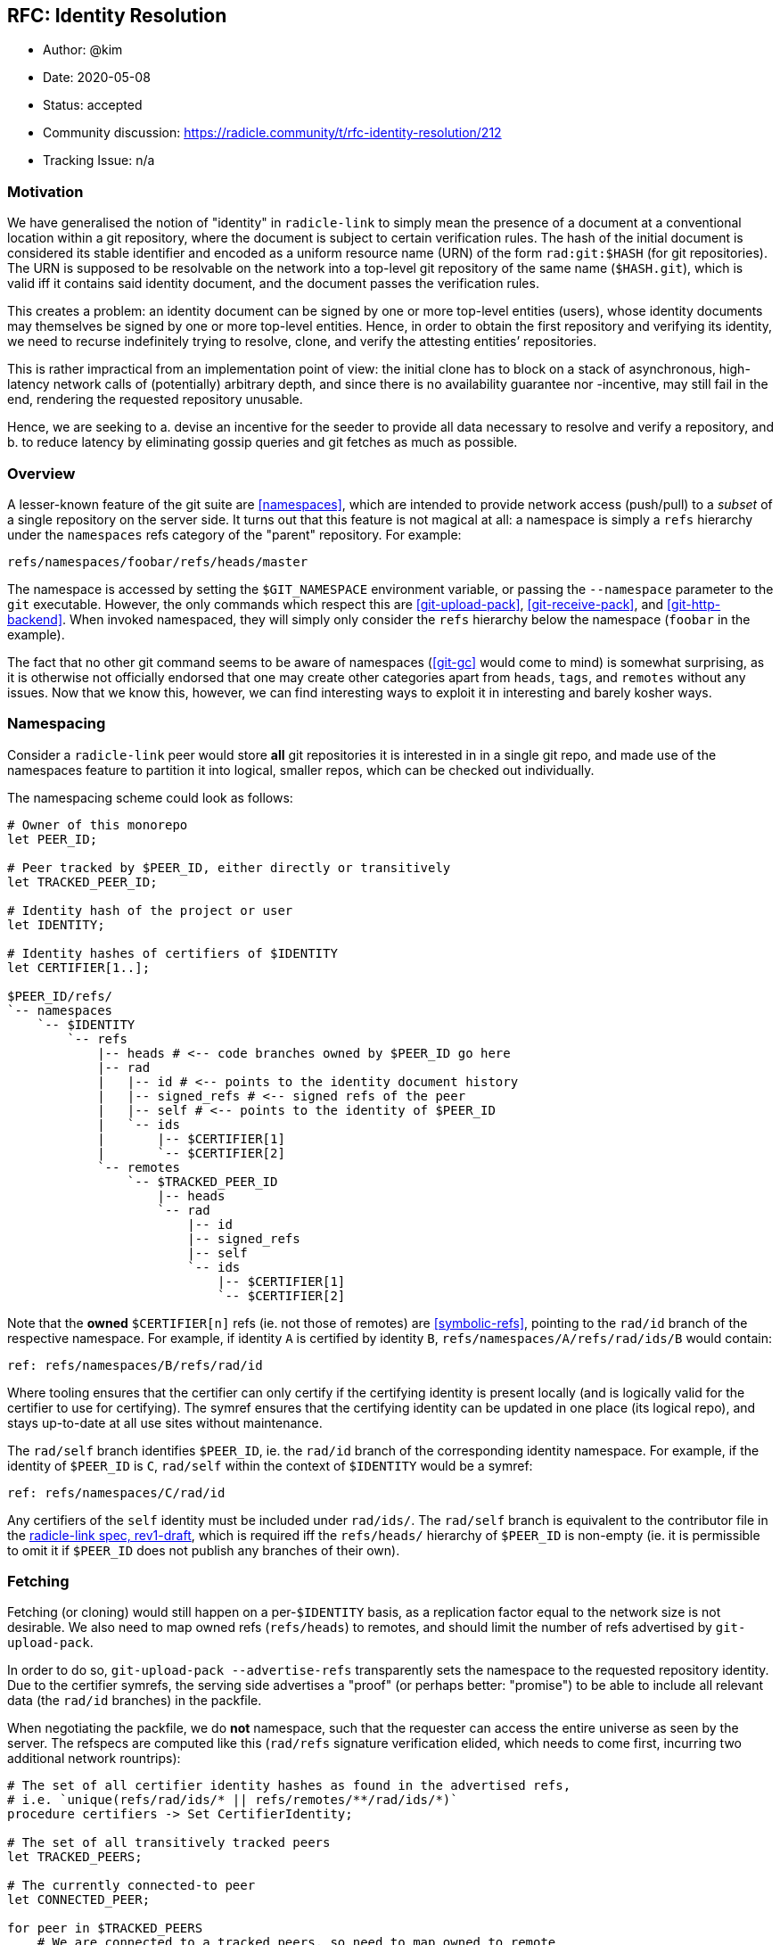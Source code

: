 == RFC: Identity Resolution

:author: @kim
:revdate: 2020-05-08
:revremark: accepted
:toc:
:toc-placement: preamble

* Author: {author}
* Date: {revdate}
* Status: {revremark}
* Community discussion:
https://radicle.community/t/rfc-identity-resolution/212
* Tracking Issue: n/a

=== Motivation

We have generalised the notion of "identity" in `radicle-link` to
simply mean the presence of a document at a conventional location within
a git repository, where the document is subject to certain verification
rules. The hash of the initial document is considered its stable
identifier and encoded as a uniform resource name (URN) of the form
`rad:git:$HASH` (for git repositories). The URN is supposed to be
resolvable on the network into a top-level git repository of the same
name (`$HASH.git`), which is valid iff it contains said identity
document, and the document passes the verification rules.

This creates a problem: an identity document can be signed by one or
more top-level entities (users), whose identity documents may themselves
be signed by one or more top-level entities. Hence, in order to obtain
the first repository and verifying its identity, we need to recurse
indefinitely trying to resolve, clone, and verify the attesting
entities’ repositories.

This is rather impractical from an implementation point of view: the
initial clone has to block on a stack of asynchronous, high-latency
network calls of (potentially) arbitrary depth, and since there is no
availability guarantee nor -incentive, may still fail in the end,
rendering the requested repository unusable.

Hence, we are seeking to a. devise an incentive for the seeder to
provide all data necessary to resolve and verify a repository, and b. to
reduce latency by eliminating gossip queries and git fetches as much as
possible.

=== Overview

A lesser-known feature of the git suite are
<<namespaces>>, which are intended
to provide network access (push/pull) to a _subset_ of a single
repository on the server side. It turns out that this feature is not
magical at all: a namespace is simply a `refs` hierarchy under the
`namespaces` refs category of the "parent" repository. For example:

....
refs/namespaces/foobar/refs/heads/master
....

The namespace is accessed by setting the `$GIT_NAMESPACE` environment
variable, or passing the `--namespace` parameter to the `git`
executable. However, the only commands which respect this are
<<git-upload-pack>>, <<git-receive-pack>>, and
<<git-http-backend>>. When invoked namespaced, they will simply only
consider the `refs` hierarchy below the namespace (`foobar` in the
example).

The fact that no other git command seems to be aware of namespaces
(<<git-gc>> would come to mind) is somewhat surprising, as it is
otherwise not officially endorsed that one may create other categories
apart from `heads`, `tags`, and `remotes` without any issues. Now that
we know this, however, we can find interesting ways to exploit it in
interesting and barely kosher ways.

=== Namespacing

Consider a `radicle-link` peer would store *all* git repositories it is
interested in in a single git repo, and made use of the namespaces
feature to partition it into logical, smaller repos, which can be
checked out individually.

The namespacing scheme could look as follows:

....
# Owner of this monorepo
let PEER_ID;

# Peer tracked by $PEER_ID, either directly or transitively
let TRACKED_PEER_ID;

# Identity hash of the project or user
let IDENTITY;

# Identity hashes of certifiers of $IDENTITY
let CERTIFIER[1..];

$PEER_ID/refs/
`-- namespaces
    `-- $IDENTITY
        `-- refs
            |-- heads # <-- code branches owned by $PEER_ID go here
            |-- rad
            |   |-- id # <-- points to the identity document history
            |   |-- signed_refs # <-- signed refs of the peer
            |   |-- self # <-- points to the identity of $PEER_ID
            |   `-- ids
            |       |-- $CERTIFIER[1]
            |       `-- $CERTIFIER[2]
            `-- remotes
                `-- $TRACKED_PEER_ID
                    |-- heads
                    `-- rad
                        |-- id
                        |-- signed_refs
                        |-- self
                        `-- ids
                            |-- $CERTIFIER[1]
                            `-- $CERTIFIER[2]
....

Note that the *owned* `$CERTIFIER[n]` refs (ie. not those of remotes)
are <<symbolic-refs>>, pointing
to the `rad/id` branch of the respective namespace. For example, if
identity `A` is certified by identity `B`,
`refs/namespaces/A/refs/rad/ids/B` would contain:

....
ref: refs/namespaces/B/refs/rad/id
....

Where tooling ensures that the certifier can only certify if the
certifying identity is present locally (and is logically valid for the
certifier to use for certifying). The symref ensures that the certifying
identity can be updated in one place (its logical repo), and stays
up-to-date at all use sites without maintenance.

The `rad/self` branch identifies `$PEER_ID`, ie. the `rad/id` branch of
the corresponding identity namespace. For example, if the identity of
`$PEER_ID` is `C`, `rad/self` within the context of `$IDENTITY` would be
a symref:

....
ref: refs/namespaces/C/rad/id
....

Any certifiers of the `self` identity must be included under `rad/ids/`.
The `rad/self` branch is equivalent to the contributor file in the
<<radicle-link-spec, radicle-link spec, rev1-draft>>, which is
required iff the `refs/heads/` hierarchy of `$PEER_ID` is non-empty (ie.
it is permissible to omit it if `$PEER_ID` does not publish any branches
of their own).

=== Fetching

Fetching (or cloning) would still happen on a per-`$IDENTITY` basis, as
a replication factor equal to the network size is not desirable. We also
need to map owned refs (`refs/heads`) to remotes, and should limit the
number of refs advertised by `git-upload-pack`.

In order to do so, `git-upload-pack --advertise-refs` transparently sets
the namespace to the requested repository identity. Due to the certifier
symrefs, the serving side advertises a "proof" (or perhaps better:
"promise") to be able to include all relevant data (the `rad/id`
branches) in the packfile.

When negotiating the packfile, we do *not* namespace, such that the
requester can access the entire universe as seen by the server. The
refspecs are computed like this (`rad/refs` signature verification
elided, which needs to come first, incurring two additional network
rountrips):

....
# The set of all certifier identity hashes as found in the advertised refs,
# i.e. `unique(refs/rad/ids/* || refs/remotes/**/rad/ids/*)`
procedure certifiers -> Set CertifierIdentity;

# The set of all transitively tracked peers
let TRACKED_PEERS;

# The currently connected-to peer
let CONNECTED_PEER;

for peer in $TRACKED_PEERS
    # We are connected to a tracked peers, so need to map owned to remote
    # branches
    if $peer == $CONNECTED_PEER
        # Code branches may be non-fast-forwarded
        +refs/namespaces/$IDENTITY/refs/heads/*:refs/namespaces/$IDENTITY/refs/remotes/$peer/refs/heads/*

        # Map the owned id and certifier branches
        refs/namespaces/$IDENTITY/rad/id*:refs/namespaces/$IDENTITY/refs/remotes/$peer/rad/id*

        # Also map the certifier identities from and to top-level repos.
        # Here, we're only interested in the branches owned by $peer.
        for certifier in certifiers()
            refs/namespaces/$certifier/rad/id*:refs/namespaces/$certifier/refs/remotes/$peer/rad/id*
        end
    else
        # Same as above, but $CONNECTED_PEER doesn't own the code branches
        # (but is -- possibly -- tracking $peer).
        +refs/namespaces/$IDENTITY/refs/remotes/$peer/heads/*:refs/namespaces/$IDENTITY/refs/remotes/$peer/refs/heads/*

        # Dito
        refs/namespaces/$IDENTITY/refs/remotes/$peer/rad/id*:refs/namespaces/$IDENTITY/refs/remotes/$peer/rad/id*

        # Map top-level identities (from and to remote $peer)
        for certifier in certifiers()
            refs/namespaces/$certifier/refs/remotes/$peer/rad/id*:refs/namespaces/$certifier/refs/remotes/$peer/rad/id*
        end
    end
end
....

We can now, in a single packfile, receive a "mirror" of the logical
remote repository requested (modulo the mapping of remotely owned
branches to `refs/remotes`), _as well as_ all of the top-level logical
repositories of all certifiers required to verify the identity
document(s). Additionally, also the certifier identities can be
verified, as we can resolve second-degree certifier identities within
the namespace of the respective certifier. This may still not be
sufficient, as recursion depth is not inherently limited by the identity
verification protocol – it is, however, at the network protocol level,
and it is so at a reasonable depth which _should_ be sufficient for most
purposes.

=== Identity Resolution

As every top-level repository is strictly self-contained, the identity
can be verified without leaving the namespace.

Note that, although technically tolerated by the verification algorithm,
we reject history rewrites. This simplifies determining the latest known
revision of any given identity: across namespaces, multiple branches
pointing to the same identity exist, yet may point to different
revisions. As their histories must be linear, we can simply pick the
most recent tip across namespaces.

=== Working Copies

The astute reader will have noticed that our namespacing scheme takes
the liberty to introduce another refs category, `rad`, which is not
well-known by the git suite. The reason for this is that we can now
trivially obtain a working copy of just the logical repository we want
to work with, while hiding "special" branches:

....
[remote "rad"]
    url = file://path/to/monorepo.git
    fetch = +refs/namespaces/$IDENTITY/refs/heads/*:refs/remotes/rad/refs/heads/*
....

One issue remains, however: as we’re embracing the "bazaar" style of
development, we also want to see the branches of the peers we’re
tracking when running `git branch` in the working copy – however, a
`PEER_ID` is not very meaningful in this context. We need to inspect the
`rad/self` identity metadata in order to find nicknames, and generate
human-readable remote tracking branch names for the fetchspec.

Since the set of tracked peers may change over time, we cannot expect
the user to run a re-generate command periodically, modifying the git
config of the working copy. Luckily,
<<git-config>> supports includes, so
the remote configuration can be managed entirely by `librad`, while in
the working copy’s config it reduces to:

....
[include]
    path = /path/to/managed.inc
....

Note that we also need to decide on the `HEAD` (ie. default branch to
check out), but since this is subject to workflow preferences, and
dependent on the verification result, a discussion is outside the scope
of this document.

=== Alternative Approaches

A similar effect, even exposing the same namespacing scheme on the git
protocol level, could be achieved by leaving top-level repositories
standalone, but mutually linking their object databases via
<<alternates>>.
An advantage would be potentially more efficient
<<repack>>s and resulting packfile
layout. Disadvantages include handling of symbolic refs, which would
require filesystem-level symbolic links, or a custom `refdb`, and
handling of repository deletion, which would require keeping track of a
refcount, and prevent removal before it has reached zero.

=== Drawbacks

* The use of symrefs _below_ the `refs` hierarchy is somewhat
unorthodox. As symrefs were invented to replace actual filesystem
symbolic links (which are not entirely portable), it seems unlikely they
would eventually stop working. If they did, we could still revert to
symlinks again, and accept that this may limit platform choice for
users.
* The `refs/rad` category is obviously also not entirely kosher, but
since there are no hints in the git source code that `refs/namespaces`
is treated specially, there is no reason to believe this would suddenly
stop working. If it did, the only thing that would get more involved is
the working copy branch mapping (which is managed).
* Lastly, with git being very much IO-bound, there are limits to
(ab)using it as a giant monorepo. The precedence for this are Facebook
moving to mercurial-based <<eden>>, and Microsoft developing
<<VFSforGit>>. However, there are also possibilities to mitigate
scaling issues once they arise.  One way is outlined in
<<Alternative Approaches>>, but it is also
feasible to replace the object and refs database backends entirely.

=== Conclusion

Overall, the risks seem manageable, and the reduced complexity for
obtaining, updating, and verifying `radicle-link`-enabled git
repositories appear to outweigh them.

As Google and Facebook knew already, all source control problems can be
solved by a monorepo, and they can’t be wrong, can they?

[bibliography]
=== References

* [[[namespaces]]]: https://git-scm.com/docs/gitnamespaces
* [[[git-upload-pack]]]: https://git-scm.com/docs/git-upload-pack
* [[[git-receive-pack]]]: https://git-scm.com/docs/git-receive-pack
* [[[git-http-backend]]]: https://git-scm.com/docs/git-http-backend
* [[[git-gc]]]: https://git-scm.com/docs/git-gc
* [[[symbolic-refs]]]: https://git-scm.com/docs/git-symbolic-ref
* [[[git-config]]]: https://git-scm.com/docs/git-config
* [[[eden]]]: https://github.com/facebookexperimental/eden
* [[[VFSforGit]]]: https://github.com/microsoft/VFSforGit
* [[[radicle-link-spec]]]: ../../spec/radicle-link.md
* [[[alternates]]]: https://git-scm.com/docs/gitrepository-layout#Documentation/gitrepository-layout.txt-objectsinfoalternates
* [[[repack]]]: https://git-scm.com/docs/git-repack

